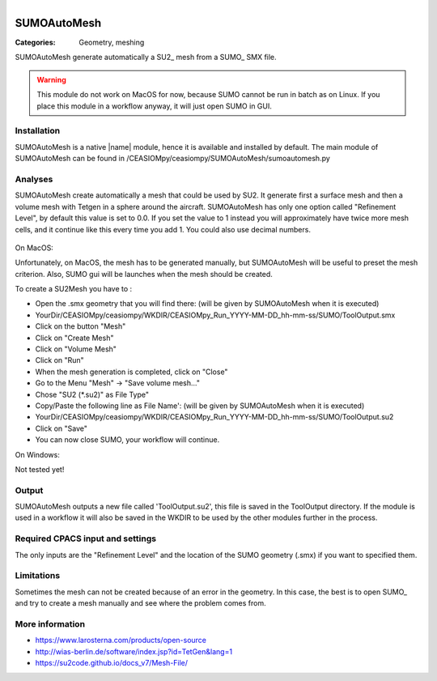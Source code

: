 .. figure:: ../../CEASIOMpy_square_geometry.png
    :width: 180 px
    :align: right
    :alt: CEASIOMpy aerodynamics


SUMOAutoMesh
============

:Categories: Geometry, meshing

SUMOAutoMesh generate automatically a SU2_ mesh from a SUMO_ SMX file.

.. warning::

    This module do not work on MacOS for now, because SUMO cannot be run in batch as on Linux. If you place this module in a workflow anyway, it will just open SUMO in GUI.


Installation
------------

SUMOAutoMesh is a native |name| module, hence it is available and installed by default. The main module of SUMOAutoMesh can be found in /CEASIOMpy/ceasiompy/SUMOAutoMesh/sumoautomesh.py

Analyses
--------

SUMOAutoMesh create automatically a mesh that could be used by SU2. It generate first a surface mesh and then a volume mesh with Tetgen in a sphere around the aircraft. SUMOAutoMesh has only one option called "Refinement Level", by default this value is set to 0.0. If you set the value to 1 instead you will approximately have twice more mesh cells, and it continue like this every time you add 1. You could also use decimal numbers.

.. figure:: sumo_fig.png
    :width: 500 px
    :align: center
    :alt: SUMO in GUI version


On MacOS:

Unfortunately, on MacOS, the mesh has to be generated manually, but SUMOAutoMesh will be useful to preset the mesh criterion. Also, SUMO gui will be launches when the mesh should be created.

To create a SU2Mesh you have to :

* Open the .smx geometry that you will find there: (will be given by SUMOAutoMesh when it is executed)
* YourDir/CEASIOMpy/ceasiompy/WKDIR/CEASIOMpy_Run_YYYY-MM-DD_hh-mm-ss/SUMO/ToolOutput.smx
* Click on the button "Mesh"
* Click on "Create Mesh"
* Click on "Volume Mesh"
* Click on "Run"
* When the mesh generation is completed, click on "Close"
* Go to the Menu "Mesh" -> "Save volume mesh..."
* Chose "SU2 (*.su2)" as File Type"
* Copy/Paste the following line as File Name': (will be given by SUMOAutoMesh when it is executed)
* YourDir/CEASIOMpy/ceasiompy/WKDIR/CEASIOMpy_Run_YYYY-MM-DD_hh-mm-ss/SUMO/ToolOutput.su2
* Click on "Save"
* You can now close SUMO, your workflow will continue.


On Windows:

Not tested yet!


Output
------

SUMOAutoMesh outputs a new file called 'ToolOutput.su2', this file is saved in the ToolOutput directory. If the module is used in a workflow it will also be saved in the WKDIR to be used by the other modules further in the process.

Required CPACS input and settings
---------------------------------

The only inputs are the "Refinement Level" and the location of the SUMO geometry (.smx) if you want to specified them.

Limitations
-----------

Sometimes the mesh can not be created because of an error in the geometry. In this case, the best is to open SUMO_ and try to create a mesh manually and see where the problem comes from.

More information
----------------

* https://www.larosterna.com/products/open-source
* http://wias-berlin.de/software/index.jsp?id=TetGen&lang=1
* https://su2code.github.io/docs_v7/Mesh-File/
